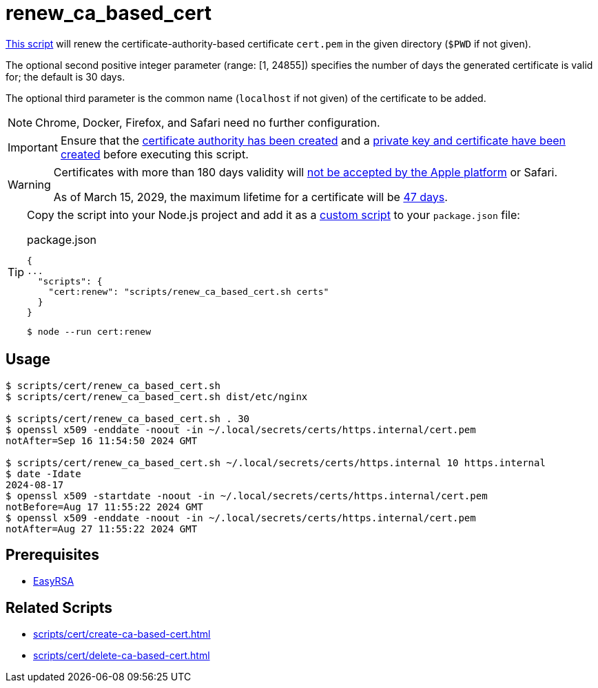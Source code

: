 // SPDX-FileCopyrightText: © 2024 Sebastian Davids <sdavids@gmx.de>
// SPDX-License-Identifier: Apache-2.0
= renew_ca_based_cert
:script_url: https://github.com/sdavids/sdavids-shell-misc/blob/main/scripts/cert/renew_ca_based_cert.sh

{script_url}[This script^] will renew the certificate-authority-based certificate `cert.pem` in the given directory (`$PWD` if not given).

The optional second positive integer parameter (range: [1, 24855]) specifies the number of days the generated certificate is valid for; the default is 30 days.

The optional third parameter is the common name (`localhost` if not given) of the certificate to be added.

[NOTE]
====
Chrome, Docker, Firefox, and Safari need no further configuration.
====

[IMPORTANT]
====
Ensure that the xref:scripts/cert/create-ca.adoc[certificate authority has been created] and a xref:scripts/cert/create-ca-based-cert.adoc[private key and certificate have been created] before executing this script.
====

[WARNING]
====
Certificates with more than 180 days validity will https://support.apple.com/en-us/103214[not be accepted by the Apple platform] or Safari.

As of March 15, 2029, the maximum lifetime for a certificate will be https://www.digicert.com/blog/tls-certificate-lifetimes-will-officially-reduce-to-47-days[47 days].
====

[TIP]
====
Copy the script into your Node.js project and add it as a https://docs.npmjs.com/cli/v10/commands/npm-run-script[custom script] to your `package.json` file:

.package.json
[,json]
----
{
...
  "scripts": {
    "cert:renew": "scripts/renew_ca_based_cert.sh certs"
  }
}
----

[,console]
----
$ node --run cert:renew
----
====

== Usage

[,console]
----
$ scripts/cert/renew_ca_based_cert.sh
$ scripts/cert/renew_ca_based_cert.sh dist/etc/nginx

$ scripts/cert/renew_ca_based_cert.sh . 30
$ openssl x509 -enddate -noout -in ~/.local/secrets/certs/https.internal/cert.pem
notAfter=Sep 16 11:54:50 2024 GMT

$ scripts/cert/renew_ca_based_cert.sh ~/.local/secrets/certs/https.internal 10 https.internal
$ date -Idate
2024-08-17
$ openssl x509 -startdate -noout -in ~/.local/secrets/certs/https.internal/cert.pem
notBefore=Aug 17 11:55:22 2024 GMT
$ openssl x509 -enddate -noout -in ~/.local/secrets/certs/https.internal/cert.pem
notAfter=Aug 27 11:55:22 2024 GMT
----

== Prerequisites

* xref:developer-guide::dev-environment/dev-installation.adoc#easyrsa[EasyRSA]

== Related Scripts

* xref:scripts/cert/create-ca-based-cert.adoc[]
* xref:scripts/cert/delete-ca-based-cert.adoc[]
